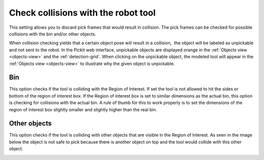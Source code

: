 .. _check-collisions-with:

Check collisions with the robot tool
------------------------------------

This setting allows you to discard pick frames that would result in collision. The pick frames can be checked for possible collisions with the bin and/or other objects.

When collision checking yields that a certain object pose will result in
a collision,  the object will be labeled as unpickable and not sent to
the robot. In the Pickit web interface, unpickable objects are
displayed orange in the :ref:`Objects view <objects-view>` and the :ref:`detection-grid`.
When clicking on the unpickable object, the modeled tool will appear in
the :ref:`Objects view <objects-view>` to illustrate why the given object is
unpickable.

Bin
~~~

This option checks if the tool is colliding with the Region of Interest.
If set the tool is not allowed to hit the sides or bottom of the
region of interest box. If the Region of interest box is set to similar
dimensions as the actual bin, this option is checking for collisions
with the actual bin. A rule of thumb for this to work properly is to set
the dimensions of the region of interest box slightly smaller and
slightly higher than the real bin.

.. image:: /assets/images/Documentation/check-collision-with-bin-21.png

Other objects
~~~~~~~~~~~~~

This option checks if the tool is colliding with other objects that are
visible in the Region of Interest. As seen in the image below the object
is not safe to pick because there is another object on top and the tool
would collide with this other object.

.. image:: /assets/images/Documentation/check-collision-with-other-objects-21.png
